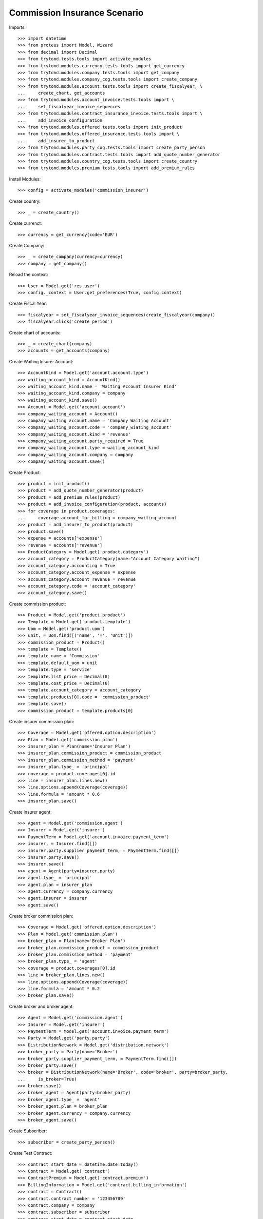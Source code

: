 ==============================
Commission Insurance Scenario
==============================

Imports::

    >>> import datetime
    >>> from proteus import Model, Wizard
    >>> from decimal import Decimal
    >>> from trytond.tests.tools import activate_modules
    >>> from trytond.modules.currency.tests.tools import get_currency
    >>> from trytond.modules.company.tests.tools import get_company
    >>> from trytond.modules.company_cog.tests.tools import create_company
    >>> from trytond.modules.account.tests.tools import create_fiscalyear, \
    ...     create_chart, get_accounts
    >>> from trytond.modules.account_invoice.tests.tools import \
    ...     set_fiscalyear_invoice_sequences
    >>> from trytond.modules.contract_insurance_invoice.tests.tools import \
    ...     add_invoice_configuration
    >>> from trytond.modules.offered.tests.tools import init_product
    >>> from trytond.modules.offered_insurance.tests.tools import \
    ...     add_insurer_to_product
    >>> from trytond.modules.party_cog.tests.tools import create_party_person
    >>> from trytond.modules.contract.tests.tools import add_quote_number_generator
    >>> from trytond.modules.country_cog.tests.tools import create_country
    >>> from trytond.modules.premium.tests.tools import add_premium_rules

Install Modules::

    >>> config = activate_modules('commission_insurer')

Create country::

    >>> _ = create_country()

Create currenct::

    >>> currency = get_currency(code='EUR')

Create Company::

    >>> _ = create_company(currency=currency)
    >>> company = get_company()

Reload the context::

    >>> User = Model.get('res.user')
    >>> config._context = User.get_preferences(True, config.context)

Create Fiscal Year::

    >>> fiscalyear = set_fiscalyear_invoice_sequences(create_fiscalyear(company))
    >>> fiscalyear.click('create_period')

Create chart of accounts::

    >>> _ = create_chart(company)
    >>> accounts = get_accounts(company)

Create Waiting Insurer Account::

    >>> AccountKind = Model.get('account.account.type')
    >>> waiting_account_kind = AccountKind()
    >>> waiting_account_kind.name = 'Waiting Account Insurer Kind'
    >>> waiting_account_kind.company = company
    >>> waiting_account_kind.save()
    >>> Account = Model.get('account.account')
    >>> company_waiting_account = Account()
    >>> company_waiting_account.name = 'Company Waiting Account'
    >>> company_waiting_account.code = 'company_wiating_account'
    >>> company_waiting_account.kind = 'revenue'
    >>> company_waiting_account.party_required = True
    >>> company_waiting_account.type = waiting_account_kind
    >>> company_waiting_account.company = company
    >>> company_waiting_account.save()

Create Product::

    >>> product = init_product()
    >>> product = add_quote_number_generator(product)
    >>> product = add_premium_rules(product)
    >>> product = add_invoice_configuration(product, accounts)
    >>> for coverage in product.coverages:
    ...     coverage.account_for_billing = company_waiting_account
    >>> product = add_insurer_to_product(product)
    >>> product.save()
    >>> expense = accounts['expense']
    >>> revenue = accounts['revenue']
    >>> ProductCategory = Model.get('product.category')
    >>> account_category = ProductCategory(name="Account Category Waiting")
    >>> account_category.accounting = True
    >>> account_category.account_expense = expense
    >>> account_category.account_revenue = revenue
    >>> account_category.code = 'account_category'
    >>> account_category.save()

Create commission product::

    >>> Product = Model.get('product.product')
    >>> Template = Model.get('product.template')
    >>> Uom = Model.get('product.uom')
    >>> unit, = Uom.find([('name', '=', 'Unit')])
    >>> commission_product = Product()
    >>> template = Template()
    >>> template.name = 'Commission'
    >>> template.default_uom = unit
    >>> template.type = 'service'
    >>> template.list_price = Decimal(0)
    >>> template.cost_price = Decimal(0)
    >>> template.account_category = account_category
    >>> template.products[0].code = 'commission_product'
    >>> template.save()
    >>> commission_product = template.products[0]

Create insurer commission plan::

    >>> Coverage = Model.get('offered.option.description')
    >>> Plan = Model.get('commission.plan')
    >>> insurer_plan = Plan(name='Insurer Plan')
    >>> insurer_plan.commission_product = commission_product
    >>> insurer_plan.commission_method = 'payment'
    >>> insurer_plan.type_ = 'principal'
    >>> coverage = product.coverages[0].id
    >>> line = insurer_plan.lines.new()
    >>> line.options.append(Coverage(coverage))
    >>> line.formula = 'amount * 0.6'
    >>> insurer_plan.save()

Create insurer agent::

    >>> Agent = Model.get('commission.agent')
    >>> Insurer = Model.get('insurer')
    >>> PaymentTerm = Model.get('account.invoice.payment_term')
    >>> insurer, = Insurer.find([])
    >>> insurer.party.supplier_payment_term, = PaymentTerm.find([])
    >>> insurer.party.save()
    >>> insurer.save()
    >>> agent = Agent(party=insurer.party)
    >>> agent.type_ = 'principal'
    >>> agent.plan = insurer_plan
    >>> agent.currency = company.currency
    >>> agent.insurer = insurer
    >>> agent.save()

Create broker commission plan::

    >>> Coverage = Model.get('offered.option.description')
    >>> Plan = Model.get('commission.plan')
    >>> broker_plan = Plan(name='Broker Plan')
    >>> broker_plan.commission_product = commission_product
    >>> broker_plan.commission_method = 'payment'
    >>> broker_plan.type_ = 'agent'
    >>> coverage = product.coverages[0].id
    >>> line = broker_plan.lines.new()
    >>> line.options.append(Coverage(coverage))
    >>> line.formula = 'amount * 0.2'
    >>> broker_plan.save()

Create broker and broker agent::

    >>> Agent = Model.get('commission.agent')
    >>> Insurer = Model.get('insurer')
    >>> PaymentTerm = Model.get('account.invoice.payment_term')
    >>> Party = Model.get('party.party')
    >>> DistributionNetwork = Model.get('distribution.network')
    >>> broker_party = Party(name='Broker')
    >>> broker_party.supplier_payment_term, = PaymentTerm.find([])
    >>> broker_party.save()
    >>> broker = DistributionNetwork(name='Broker', code='broker', party=broker_party,
    ...     is_broker=True)
    >>> broker.save()
    >>> broker_agent = Agent(party=broker_party)
    >>> broker_agent.type_ = 'agent'
    >>> broker_agent.plan = broker_plan
    >>> broker_agent.currency = company.currency
    >>> broker_agent.save()

Create Subscriber::

    >>> subscriber = create_party_person()

Create Test Contract::

    >>> contract_start_date = datetime.date.today()
    >>> Contract = Model.get('contract')
    >>> ContractPremium = Model.get('contract.premium')
    >>> BillingInformation = Model.get('contract.billing_information')
    >>> contract = Contract()
    >>> contract.contract_number = '123456789'
    >>> contract.company = company
    >>> contract.subscriber = subscriber
    >>> contract.start_date = contract_start_date
    >>> contract.product = product
    >>> contract.billing_informations.append(BillingInformation(date=None,
    ...         billing_mode=product.billing_modes[0],
    ...         payment_term=product.billing_modes[0].allowed_payment_terms[0]))
    >>> contract.dist_network = DistributionNetwork(broker.id)
    >>> contract.save()
    >>> Wizard('contract.activate', models=[contract]).execute('apply')

Create invoice::

    >>> ContractInvoice = Model.get('contract.invoice')
    >>> Contract.first_invoice([contract.id], config.context)
    >>> first_invoice, = ContractInvoice.find([('contract', '=', contract.id)])
    >>> first_invoice.invoice.total_amount == Decimal('100')
    True

Post Invoice::

    >>> first_invoice.invoice.click('post')
    >>> line = first_invoice.invoice.lines[0]
    >>> len(line.commissions)
    1
    >>> set([(x.amount, x.agent.party.name) for x in line.commissions]) == set([
    ...     (Decimal('60'), 'Insurer')])
    True

Pay invoice::

    >>> Account = Model.get('account.account')
    >>> Journal = Model.get('account.journal')
    >>> cash_journal, = Journal.find([('type', '=', 'cash')])
    >>> account_cash = accounts['cash']
    >>> PaymentMethod = Model.get('account.invoice.payment.method')
    >>> payment_method = PaymentMethod()
    >>> payment_method.name = 'Cash'
    >>> payment_method.journal = cash_journal
    >>> payment_method.credit_account = account_cash
    >>> payment_method.debit_account = account_cash
    >>> payment_method.save()
    >>> pay = Wizard('account.invoice.pay', [first_invoice.invoice])
    >>> pay.form.payment_method = payment_method
    >>> pay.execute('choice')

Create insurer commission invoice::

    >>> Invoice = Model.get('account.invoice')
    >>> create_invoice = Wizard('account.invoice.create.insurer_slip')
    >>> create_invoice.form.insurers.append(agent.party)
    >>> create_invoice.form.until_date = None
    >>> create_invoice.form.notice_kind = 'options'
    >>> create_invoice.execute('create_')
    >>> invoice, = Invoice.find([('type', '=', 'in')])
    >>> assert invoice.total_amount == Decimal('40'), 'Expected base invoice amount ' \
    ...     'to be 40.0, got %.2f' % invoice.total_amount

Cancel commission invoice::

    >>> invoice.click('cancel')
    >>> invoice.reload()
    >>> MoveLine = Model.get('account.move.line')
    >>> MoveLine.find([('principal_invoice_line', 'in', [x.id for x in invoice.lines])])
    []

Recreate insurer commission invoice::

    >>> agent.reload()
    >>> Invoice = Model.get('account.invoice')
    >>> create_invoice = Wizard('account.invoice.create.insurer_slip')
    >>> create_invoice.form.insurers.append(agent.party)
    >>> create_invoice.form.until_date = None
    >>> create_invoice.form.notice_kind = 'options'
    >>> create_invoice.execute('create_')
    >>> invoice, = Invoice.find([('type', '=', 'in'),
    ...         ('state', '!=', 'cancel')])
    >>> assert invoice.total_amount == Decimal('40'), 'Expected re-generated invoice' \
    ...     ' amount to be 40.0, got %.2f' % invoice.total_amount
    >>> invoice.click('post')

Cancel Invoice::

    >>> Contract.first_invoice([contract.id], config.context)
    >>> first_invoice.invoice.state
    'cancel'

Create commission invoice::

    >>> agent.reload()
    >>> Invoice = Model.get('account.invoice')
    >>> create_invoice = Wizard('account.invoice.create.insurer_slip')
    >>> create_invoice.form.insurers.append(agent.party)
    >>> create_invoice.form.until_date = None
    >>> create_invoice.form.notice_kind = 'options'
    >>> create_invoice.execute('create_')
    >>> invoice = Invoice.find([('type', '=', 'in'),
    ...         ('state', '!=', 'cancel')])[0]
    >>> assert invoice.total_amount == Decimal('-40'), 'Expected cancelled invoice ' \
    ...     'amount to be -40.0, got %.2f' % invoice.total_amount
